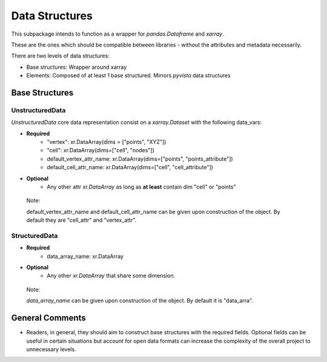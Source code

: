 Data Structures
===============

This subpackage intends to function as a wrapper for `pandas.Dataframe` and
`xarray`.

These are the ones which should be compatible between libraries - without the
attributes and metadata necessarily.

There are two levels of data structures:

- Base structures: Wrapper around xarray

- Elements: Composed of at least 1 base structured. Mirrors `pyvista` data structures

Base Structures
---------------

UnstructuredData
++++++++++++++++

`UnstructuredData` core data representation consist on a `xarray.Dataset` with the following data_vars:

- **Required**
    - "vertex": xr.DataArray(dims = ["points", "XYZ"])
    - "cell": xr.DataArray(dims=["cell", "nodes"])
    - default_vertex_attr_name: xr.DataArray(dims=["points", "points_attribute"])
    - default_cell_attr_name: xr.DataArray(dims=["cell", "cell_attribute"])

- **Optional**
    - Any other attr `xr.DataArray` as long as **at least** contain dim "cell" or "points"

 Note:

 default_vertex_attr_name and default_cell_attr_name can be given upon construction of the object. By default
 they are "cell_attr" and "vertex_attr".


StructuredData
++++++++++++++
- **Required**
    - data_array_name: xr.DataArray

- **Optional**
    - Any other `xr.DataArray` that share some dimension.

 Note:

 `data_array_name`  can be given upon construction of the object. By default
 it is "data_arra".


General Comments
----------------

- Readers, in general, they should aim to construct base structures with the required fields. Optional fields can be useful
  in certain situations but account for open data formats can increase the complexity of the overall project to unnecessary levels.
